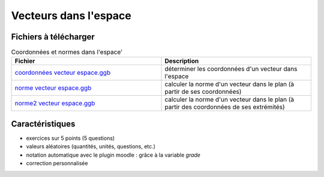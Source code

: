 ===================
Vecteurs dans l'espace
===================


.. image:: _static/fig-vecteur3D.png
   :width: 65%
   :align: center


Fichiers à télécharger
======================

.. list-table:: Coordonnées et normes dans l'espace'
   :header-rows: 1
   :widths: 2 2

   * - Fichier
     - Description
   * - `coordonnées vecteur espace.ggb <_static/exerciseur_vecteurs3D_coordonnées.ggb>`_
     - déterminer les coordonnées d'un vecteur dans l'espace
   * - `norme vecteur espace.ggb <_static/exerciseur_vecteurs3D_norme.ggb>`_
     - calculer la norme d'un vecteur dans le plan (à partir de ses coordonnées)
   * - `norme2 vecteur espace.ggb <_static/exerciseur_vecteurs3D_norme2.ggb>`_
     - calculer la norme d'un vecteur dans le plan (à partir des coordonnées de ses extrémités)



Caractéristiques
================

* exercices sur 5 points (5 questions)
* valeurs aléatoires (quantités, unités, questions, etc.)
* notation automatique avec le plugin moodle : grâce à la variable *grade*
* correction personnalisée
